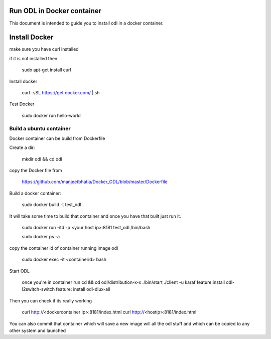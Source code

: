 Run ODL in Docker container
===========================

This document is intended to guide you to install odl in a docker container.

Install Docker
==============

make sure you have curl installed

if it is not installed then

  sudo apt-get install curl

Install docker

  curl -sSL https://get.docker.com/ | sh

Test Docker

 sudo docker run hello-world

Build a ubuntu container
++++++++++++++++++++++++

Docker container can be build from Dockerfile

Create a dir:

        mkdir odl && cd odl

copy the Docker file from

       https://github.com/manjeetbhatia/Docker_ODL/blob/master/Dockerfile 


Build a docker container:

       sudo docker build -t test_odl .

It will take some time to build that container and once you have that built just run it.

       sudo docker run -itd -p <your host ip>:8181 test_odl /bin/bash

       sudo docker ps -a

copy the container id of container running image odl

      sudo docker exec -it <containerid> bash

Start ODL

     once you're in container run
     cd && cd odl/distribution-x-x 
     ./bin/start
     ./client -u karaf
     feature:install odl-l2switch-switch
     feature: install odl-dlux-all

Then you can check if its really working

     curl http://<dockercontainer ip>:8181/index.html
     curl http://<hostip>:8181/index.html 

You can also commit that container which will save a new image will all the odl stuff
and which can be copied to any other system and launched
